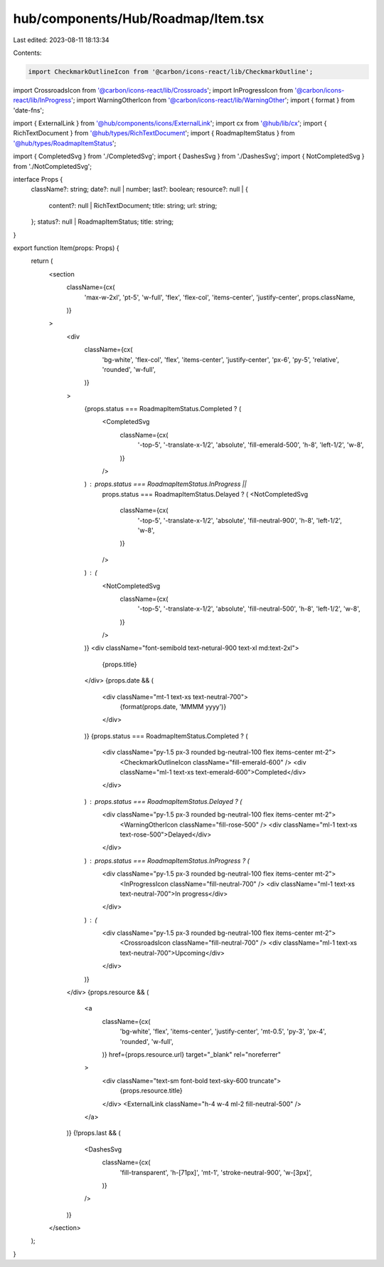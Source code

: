 hub/components/Hub/Roadmap/Item.tsx
===================================

Last edited: 2023-08-11 18:13:34

Contents:

.. code-block:: tsx

    import CheckmarkOutlineIcon from '@carbon/icons-react/lib/CheckmarkOutline';
import CrossroadsIcon from '@carbon/icons-react/lib/Crossroads';
import InProgressIcon from '@carbon/icons-react/lib/InProgress';
import WarningOtherIcon from '@carbon/icons-react/lib/WarningOther';
import { format } from 'date-fns';

import { ExternalLink } from '@hub/components/icons/ExternalLink';
import cx from '@hub/lib/cx';
import { RichTextDocument } from '@hub/types/RichTextDocument';
import { RoadmapItemStatus } from '@hub/types/RoadmapItemStatus';

import { CompletedSvg } from './CompletedSvg';
import { DashesSvg } from './DashesSvg';
import { NotCompletedSvg } from './NotCompletedSvg';

interface Props {
  className?: string;
  date?: null | number;
  last?: boolean;
  resource?: null | {
    content?: null | RichTextDocument;
    title: string;
    url: string;
  };
  status?: null | RoadmapItemStatus;
  title: string;
}

export function Item(props: Props) {
  return (
    <section
      className={cx(
        'max-w-2xl',
        'pt-5',
        'w-full',
        'flex',
        'flex-col',
        'items-center',
        'justify-center',
        props.className,
      )}
    >
      <div
        className={cx(
          'bg-white',
          'flex-col',
          'flex',
          'items-center',
          'justify-center',
          'px-6',
          'py-5',
          'relative',
          'rounded',
          'w-full',
        )}
      >
        {props.status === RoadmapItemStatus.Completed ? (
          <CompletedSvg
            className={cx(
              '-top-5',
              '-translate-x-1/2',
              'absolute',
              'fill-emerald-500',
              'h-8',
              'left-1/2',
              'w-8',
            )}
          />
        ) : props.status === RoadmapItemStatus.InProgress ||
          props.status === RoadmapItemStatus.Delayed ? (
          <NotCompletedSvg
            className={cx(
              '-top-5',
              '-translate-x-1/2',
              'absolute',
              'fill-neutral-900',
              'h-8',
              'left-1/2',
              'w-8',
            )}
          />
        ) : (
          <NotCompletedSvg
            className={cx(
              '-top-5',
              '-translate-x-1/2',
              'absolute',
              'fill-neutral-500',
              'h-8',
              'left-1/2',
              'w-8',
            )}
          />
        )}
        <div className="font-semibold text-netural-900 text-xl md:text-2xl">
          {props.title}
        </div>
        {props.date && (
          <div className="mt-1 text-xs text-neutral-700">
            {format(props.date, 'MMMM yyyy')}
          </div>
        )}
        {props.status === RoadmapItemStatus.Completed ? (
          <div className="py-1.5 px-3 rounded bg-neutral-100 flex items-center mt-2">
            <CheckmarkOutlineIcon className="fill-emerald-600" />
            <div className="ml-1 text-xs text-emerald-600">Completed</div>
          </div>
        ) : props.status === RoadmapItemStatus.Delayed ? (
          <div className="py-1.5 px-3 rounded bg-neutral-100 flex items-center mt-2">
            <WarningOtherIcon className="fill-rose-500" />
            <div className="ml-1 text-xs text-rose-500">Delayed</div>
          </div>
        ) : props.status === RoadmapItemStatus.InProgress ? (
          <div className="py-1.5 px-3 rounded bg-neutral-100 flex items-center mt-2">
            <InProgressIcon className="fill-neutral-700" />
            <div className="ml-1 text-xs text-neutral-700">In progress</div>
          </div>
        ) : (
          <div className="py-1.5 px-3 rounded bg-neutral-100 flex items-center mt-2">
            <CrossroadsIcon className="fill-neutral-700" />
            <div className="ml-1 text-xs text-neutral-700">Upcoming</div>
          </div>
        )}
      </div>
      {props.resource && (
        <a
          className={cx(
            'bg-white',
            'flex',
            'items-center',
            'justify-center',
            'mt-0.5',
            'py-3',
            'px-4',
            'rounded',
            'w-full',
          )}
          href={props.resource.url}
          target="_blank"
          rel="noreferrer"
        >
          <div className="text-sm font-bold text-sky-600 truncate">
            {props.resource.title}
          </div>
          <ExternalLink className="h-4 w-4 ml-2 fill-neutral-500" />
        </a>
      )}
      {!props.last && (
        <DashesSvg
          className={cx(
            'fill-transparent',
            'h-[71px]',
            'mt-1',
            'stroke-neutral-900',
            'w-[3px]',
          )}
        />
      )}
    </section>
  );
}


